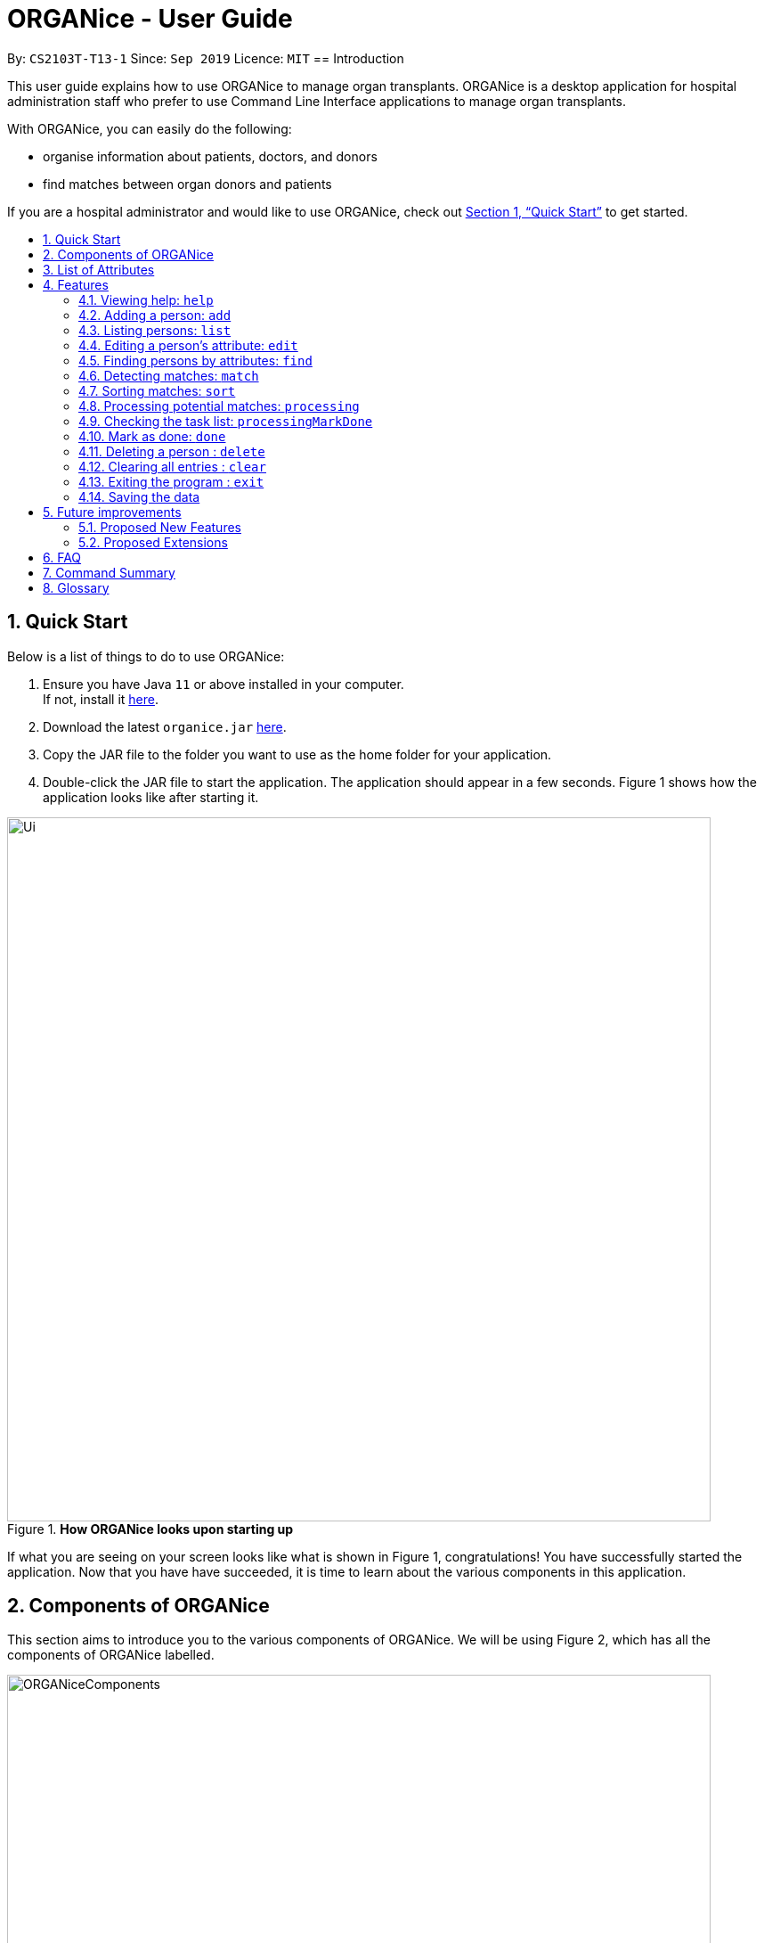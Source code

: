 = ORGANice - User Guide
:site-section: UserGuide
:toc:
:toc-title:
:toc-placement: preamble
:sectnums:
:imagesDir: images
:stylesDir: stylesheets
:xrefstyle: full
:experimental:
ifdef::env-github[]
:tip-caption: :bulb:
:note-caption: :information_source:
endif::[]
:repoURL: https://github.com/AY1920S1-CS2103T-T13-1/main
:javaURL: https://www.oracle.com/technetwork/java/javase/downloads/jdk11-downloads-5066655.html

By: `CS2103T-T13-1`      Since: `Sep 2019`      Licence: `MIT`
// tag:: intro[]
== Introduction

This user guide explains how to use ORGANice to manage organ transplants.
ORGANice is a desktop application for hospital administration staff who prefer
to use Command Line Interface applications to manage organ transplants.

With ORGANice, you can easily do the following:

* organise information about patients, doctors, and donors
* find matches between organ donors and patients

If you are a hospital administrator and would like to use ORGANice, check out <<Quick Start>>
to get started.

== Quick Start

Below is a list of things to do to use ORGANice:

1.  Ensure you have Java `11` or above installed in your computer. +
If not, install it link:{javaURL}[here].
2.  Download the latest `organice.jar` link:{repoURL}/releases[here].
3.  Copy the JAR file to the folder you want to use as the home folder for your application.
4.  Double-click the JAR file to start the application. The application should appear in a few seconds.
Figure 1 shows how the application looks like after starting it.

.**How ORGANice looks upon starting up**

image::Ui.png[width="790"]


If what you are seeing on your screen looks like what is shown in Figure 1, congratulations! You have successfully started the application.
Now that you have have succeeded, it is time to learn about the various components in this application.

== Components of ORGANice

This section aims to introduce you to the various components of ORGANice.
We will be using Figure 2, which has all the components of ORGANice labelled.

.**Components of ORGANice**
image::ORGANiceComponents.png[width="790"]

The following list explains each component and the function of that component:

* Component: Command Box
** Function of component: the Command Box is a text box for you to type in commands. Commands are instructions to ORGANice to perform a feature.
* Component: Message Display Box
** Function of component: the Message Display Box displays messages after executing commands. These messages aim to let you know if
you have succeeded or failed in executing a command.
* Component: Person List
** Function of component: the Person List is a display of people's information stored in ORGANice. You can scroll down this list to see
more people in this application.


Now that you know the components of ORGANice, let's move on to <<List of Attributes>> to understand
what kind of information can be stored in ORGANice.

== List of Attributes
In ORGANice, a person's data is represented by attributes. Attributes
refer to personal particulars such as name, type of person and blood type. +

The following list shows the list of attributes that can be specified for
a person and the criteria for valid inputs:

*List of Attributes*:

* n/**NAME**: the name of the person
** Applicable to: patients, doctors, donors
** Valid input: alphabets

* t/**TYPE**: the type of person
** Applicable to: patients, doctors, donors
** Valid input: patient/donor/doctor

* o/**ORGAN**: the type of organs
** Applicable to: patients, donors
** Valid input: kidney

* b/**BLOODTYPE** - the blood type of the person
** Applicable to: patients and donors
** Valid input: A+/B+/AB+/O+/A-/B-/AB-/O-

* p/**PHONE** - contact number of a person
** Applicable to: patients, doctors, donors
** Valid input: 8 digit number sequence, starting with 6, 8 or 9

* ic/**NRIC** - NRIC number of a person
** Applicable to: patients, doctors and donors
** Valid input: any sequence of alphabets and numbers that fulfill these criteria:
*** starts with a capital S, F, T, or G
*** followed by a 7 digit number sequence
*** ends with a capital letter

* pr/**PRIORITY** - priority of the patient, the value of which is determined by a doctor
** Applicable to: patients
** Valid input: high/medium/low

* a/**AGE** - age of a person
** Applicable to: patients and donors
** Valid input: a number from 0 (inclusive) to 150 (inclusive)

* d/**DOCTOR** - doctor in charge of a patient
** Applicable to: patients
** Valid input: NRIC of the doctor

* tt/**TISSUE TYPE** - the type of tissues
** Applicable to: patients and donors
** Valid input: a string of 6 unique numbers (from 1 - 12), separated by commas. Note that the order of the tissue types
does not matter. For example, tt/1,2,3,4,5,6 and tt/6,5,3,4,2,1 are treated as the same input because they contain the
same 6 unique numbers.

* exp/**EXPIRY** - expiry date of a donor's organ
** Applicable to: donors
** Valid input: a valid date in DD-MMM-YYYY format


[[Features]]
== Features

This section will introduce you to the list of features and commands in this application.
Each feature is triggered by a command with a specific format. +

The list below explains how the format of the commands should be interpreted:
====
*Command Format*

* The first word in a command is the command word. The rest of the words are parameters, which
are either compulsory or optional. +
e.g. in a command `add n/**NAME** p/**PHONE**`, `add` is the command word while `n/**NAME** p/**PHONE**`
are parameters.
* Words in bold are the parameters to be supplied by the user +
e.g. in `add **n/NAME**`, `**NAME**` is a parameter which can be used as `add n/John Doe`.
* Parameters can be in any order +
e.g. if the command specifies `n/**NAME** p/**PHONE**`, `p/**PHONE** n/**NAME**`
is also acceptable.
====

// tag::help[]
=== Viewing help: `help`
There may be times where you need more information on how ORGANice works.
To access the user guide of ORGANice, you can do the following:

Simply type `help` in the Command Box and press kbd:[Enter]. You will see a link given in a pop-up "Help" window.
You may click on the kbd:[Copy URL] button and paste it in a browser to see our user guide for more information on how to use ORGANice.

To exit the window, click the kbd:[x] button found near the top of the window to close it and return to the default display.
// end::help[]

// tag::add[]
=== Adding a person: `add`

This command allows you to add a patient, doctor, or donor to ORGANice with the attributes given,
depending on what is specified.

There are two methods to add a person:

* Method 1: Normal Add
* Method 2: Form mode

To understand how to add a person via the 'Normal Add' method, go to <<Adding as per normal>>.
To understand how to add a person via the 'Form mode' method, go to <<Form mode>>.

Note that when you add a person, ORGANice will detect if the person you are trying to add
has the same NRIC as another person in ORGANice. When this happens, ORGANice will not allow you to
add that person. An error message will be displayed, prompting you to change the NRIC of the person you are trying to
add.

==== Adding as per normal

This method of adding refers to specifying all the attributes in the command. To add, type in the
commands of the following format to add a person:

Format for adding patients: `add t/patient n/**NAME** o/**ORGAN** b/**BLOOD TYPE** tt/**TISSUE TYPE**
p/**PHONE** pr/**PRIORITY** ic/**NRIC** d/**DOCTOR** a/**AGE**` +

Format for adding donors: `add t/donor n/**NAME** o/**ORGAN** b/**BLOOD TYPE** tt/**TISSUE TYPE**
p/**PHONE** ic/**NRIC** exp/**EXPIRY** a/**AGE**` +

Format for adding doctors: `add t/doctor n/**NAME** ic/**NRIC** p/**PHONE**`

[TIP]
View the List of Attributes in the beginning of <<Features>> to find out the meaning of each parameter.

Examples:

* `add t/patient n/John Doe o/kidney b/A+ tt/1,2,3,4,5,6 p/98765432 pr/high ic/S9988330G
d/S2235456D a/29`
* `add t/donor n/Betsy Kim o/kidney b/AB- tt/2,5,7,8,9,10 p/99998888 ic/S2345678H
exp/23-Nov-2020 a/21`
* `add t/doctor n/Lim Chu Kang p/91054444 ic/S5678908D`

==== Form mode

In this mode, instead of typing a long command at one go, you can add a person's attribute one by one.
After entering an attribute, the system will prompt you to input another attribute.

To add a person in this mode, enter the following command of the format: `add t/**TYPE**`

ORGANice will prompt you to type in each attribute, one by one until all the fields are filled.
Here are some special commands that might be useful when you are in the process of filling up the form:

* `/abort` - The command to abandon the current form that you are currently filling.
* `/undo` - The command to undo the last entry that you entered, which is useful when you want to undo any changes made.
* `/done` - The command to indicate that you are done with filling all the required attributes and want to add the person into the application.
* `/exit` - The command to exit the application.

Note that `/exit`, `/abort`, and `/undo` commands can be used at any point in time, while `/done` command can only be used once all the required attributes have been filled.

These are the important commands for this feature, so now let's take a look at an example on how you can use this feature.
Let's say you want to add a patient to the application. You should type `add t/patient` in the `Command Box`. Three changes will occur on your screen:

1. A form will appear in the space where the `Person List` used to occupy.
2. The `Message Display Box` will display a message that prompts you to enter the patient’s name.
3. There is a `Progress Bar` detailing your progress in filling up the form.

Refer to the `Figure 4` to see how the resulting screen will look like.

.Screenshot of the screen after you have successfully entered the form mode
image::addForm.png[width="790"]

If you want to add a patient named "John Doe", type `John Doe` and then press kbd:[Enter].
After entering the name, the patient's name will be displayed on the form and the progress bar will increase as seen in `Figure 5`.

.Form layout after you have entered a valid name
image::nameFilled.png[width="790"]

Each time you type an input, ORGANice will check if it is a valid input. If the input is valid, it will be reflected on the form.
If not, ORGANice will display a warning message stating the criteria for a valid input of that attribute.

Say you typed in "G999999999A" and pressed kbd:[Enter] when ORGANice prompts you to type in the NRIC of the patient.
Three changes occur to ORGANice, which can be seen in the `Figure 6`:

1. Your input will remain in the `Command Box`, but the colour of the input text turns to red.
2. A warning message is displayed in the `Message Display Box`. This warning message details the criteria for a valid NRIC input. This error message is specific to the attribute type. For example if you typed in an invalid NRIC, an error message detailing the criteria for a valid NRIC will be displayed.
3. Your input will not be reflected in the form.

.Form layout if you entered an invalid value
image::invalidInput.png[width="790"]

After all of the attributes have been specified, you can type in:

* `/done` to add the person to the ORGANice list of persons
* Click the `Find Match` button to directly add the person and find the potential donors at the same time.
Note that the `Find Match` button will only appear on the `Patient` form. Note that this action is only applicable if you are adding a patient.

The `Figure 7` will show how the form will look like after you have entered all the required attributes.

.Form layout after all the required attributes have been specified
image::allFieldSpecified.png[width="790"]

When you type in `/done`, the `Person List` will return to its original state of displaying people in ORGANice.
The `Message Display Box` will show a success message, indicating that you have successfully added a new person to the Person List as seen in `Figure 8`.

.The UI changed back to it's original state and shows a success message
image::addSuccess.png[width="790"]

The `Find Match` button will appear when all attributes are filled. After you clicked this button, `ORGANice` will add the patient to the list and it will execute the `Match` command as described in <<Detecting matches: `match`>>.
`ORGANice` will then return back to its original state(exits from the form mode) and shows the list of potential donors for the patient you have just added as seen in `Figure 10`. Note that this button only appeared if you are adding a patient.

.The UI displayed the potential donors for a patient that you have added
image::findMatch.png[width="790"]

At any point in time, if you decided not to proceed with the addition and typed in `/abort`, you will be directed into the main page and notified that
you have abandoned the form as seen in `Figure 10`.

.The UI changed back to it's original state and shows a message the form has been abandoned
image::abandonForm.png[width="790"]

Furthermore, if you made any mistake while you are filling up the form, you can type in `/undo` to remove the last entry you entered.
For example, if you enter the wrong name and want to undo the action, type `/undo` in the `Command Box` and press kbd:[Enter]. Your previous input for the name will be removed from the form as seen in `Figure 11`

.Form layout showing that the last entry is removed after you typed in '/undo'
image::undoCommand.png[width="790"]
// end::add[]

// tag::list[]
=== Listing persons: `list`
This list command can show you the list of persons in ORGANice.

==== Listing all persons
Simply type `list` in the Command Box and press kbd:[Enter]. ORGANice will show you all patients, doctors, and donors present in the system.

==== Listing persons of a specified type
If you wish to see a certain type of person only, you can provide the type parameter in the list command.

Optional parameter: Type - `t/TYPE`

For instance, if you only want to see all doctors, you can enter the following:
`list t/doctor`. Likewise, you can change the type parameter in the same manner to see only patients or donors.
// end::list[]

// tag::edit[]
=== Editing a person's attribute: `edit`
If you want to make any changes to a person's attribute, you can edit the information using an edit command.
If there are multiple attributes to change, you can do so in the same edit command.

The format is such that after the `edit` keyword, provide the person's NRIC, followed by the attribute(s) that you want to change in the edit command.

Format: `edit **NRIC**` followed by attributes to update

For instance, if you want to change a patient's phone number to 91234567, you can provide his or her NRIC followed by the new phone number
as follows: `edit S8732457G p/91234567`.

**You can only make changes to attributes that the person has.**
For example, you cannot change a doctor's age because a doctor does not have that attribute in ORGANice.

**Besides that, some attributes cannot be edited.** These include:

* NRIC
+
* Type

You may want to refer to <<List of Attributes>> to see what attributes apply to each type of person in ORGANice.
// end::edit[]

// tag::find[]
=== Finding persons by attributes: `find`

You can use the `find` command to search for persons whose attributes match your input keywords. A list of matching
persons along with the number of exact and possible matches will be displayed. +

Format: `find __PREFIX__/__KEYWORD__ (__PREFIX__/__KEYWORD__...)`

Optional parameters: Multiple __keyword__s per __prefix__, multiple __prefix__es in the same find command.

[TIP]
You may wish to reference <<List of Attributes>>, to view the list of available prefixes to search by.

The find command is **case insensitive** and performs **OR** matching within a prefix and **AND** matching between
prefixes. It also matches similar looking words to account for possible typos in your keywords. The following example
illustrates these concepts:

.Find command with multiple prefixes and multiple keywords per prefix.
image::findByPrefix.png[width="790"]

In Figure 12, you can see that `find n/Duncan n/Loinel n/Helen t/patient t/donor` shows a list of 44 matches. The two
exact matches are listed at the top; those below are possible matches, sorted according to how closely they match your
keywords.

'Duncan Chua' and 'Helen Davidson' are among the matched persons due to the fact that Duncan's name matches
either of 'Duncan' **OR** 'Loinel' **OR** 'Helen' **AND** he is also either a 'patient' **OR** 'donor'. The same is true
for Helen. 'Lionel Lim' also appears in the search results as his name is similar to 'Loinel'. Hey, good thing we
picked up on that typo or we'd have missed Lionel!

NOTE: The only exception to this rule is tissue type matching, which uses `AND` matching within the prefix.

Lets take a look at some examples and pointers showcasing the use of `find`:

1. Use case with multiple keywords per prefix +
* `find n/Laura n/Marisha Ray b/A b/B b/O` +
Displays all persons whose name contains either 'Laura' or 'Marisha Ray' and whose blood type is either 'A', 'B' or 'O'.

2. Use case demonstrating prefix order insensitivity +
* `find b/A n/Benson Carter b/O n/Alice b/B` +
Displays the same result as the preceding example.

3. Use case demonstrating tissue type finding +
* `find tt/4,1,2,3` +
Displays all persons whose tissue type contains tissues: 4, 1, 2 and 3; in any order. +

[TIP]
Looking for exact matches only? No problem! Just replace `find` with `exactFind`!

That's it for this section. Congratulations, you now know how to use the `find` command!
// end::find[]

// tag::match[]
=== Detecting matches: `match`

This command runs a kidney matching test on patients and donors in ORGANice and displays potential matches.
A patient-donor pair is considered a potential match if they pass the blood type and
tissue compatibility tests.
Refer to <<FAQ>> for a better understanding of the procedure for kidney matching.

You can either run a kidney matching test on a specific patient or on all patients in ORGANice.
To learn how to run kidney matching tests on a specific patient,
refer to <<Matching a specific patient>>.
To learn how to run kidney matching tests on all patients,
refer to <<Matching all patients>>.

==== Matching a specific patient
This section will explain how to run kidney matching tests for a specific patient and illustrate
the process with an example.
To get a list of potential donors for a patient, type in `match ic/**PATIENT NRIC**`.

Here is an example. Suppose you want to find potential donors for a patient "John Doe" and his NRIC is "S9941002G".
Type `match ic/S9941002G` in the Command Box and press kbd:[Enter].

You will see a list of potential donors for John Doe along with the compatibility
rate of each donor, similar to Figure 13.

//TODO need to change this to another screenshot
.List of potential donors for John Doe
image::MatchingDonorsDisplayed.png[width=790]

For more information on the compatibility rate, you may refer to <<FAQ>>.

==== Matching all patients
This section will explain how to run kidney matching tests on all patients and illustrate the process
with an example.
If you want to find potential donors for all patients,
type `match ic/all` in the Command Box and press kbd:[Enter].

You will see a list of all the patients in ORGANice along with the number of
potential donors for each patient.

As seen in Figure 14, 'Someone edited' is displayed with the red text 'Matches: 3'.
This means that 'Someone edited' has 3 potential donors.

.List of Persons with number of matching donors
image::PatientMatchResults.png[width=790]

Following this, you can sort the matches based on different criteria to
determine which patient to prioritize. Head over to the next section to find out
how to sort matches.
// end::match[]

// tag::sort[]
=== Sorting matches: `sort`
After using the match command, you can sort the list of matches to determine which patients to prioritize for an organ transplant.

**The sort command can only be used after a match command** to sort the resulting list of patient-donor pairs generated.
There are three criteria in which you can sort the matches, namely:

* Sorting based on donor's organ expiry date
+
* Sorting based on priority
+
* Sorting based on the compatibility rate of match

These criteria will be further explained below.

Note that **only one criterion can be used in a single sort command**.

==== Sorting based on donor's organ expiry date
To find out which organs are expiring soon, you can sort the list of matched donors based on the donor's organ expiry date (from the earliest to the latest expiry date).

Format: `sort expiry`

For example, after running a match command on a specific patient with `match ic/**NRIC**`, you will get the list of donors that are compatible with said patient.
You can then run `sort expiry` to obtain the list of donors with earlier organ expiry dates near the top of the list.

==== Sorting based on priority
To determine which patient to prioritize for an organ transplant, you can sort the list of matched patients based on their priority (from highest to lowest).
You may refer to <<Glossary>> to understand what priority means.

Format: `sort priority`

For example, after running `match ic/all`, you will obtain a list of patients.
You can then run `sort priority` to obtain the list with higher priority patients near the top of the list.

Note that in the case where patients have the **same priority**, those with more matched donors will be displayed first.
If these two factors are the same for a group of patients, they will be displayed according to their names in alphabetical order.

==== Sorting based on the compatibility rate of match
To determine which patient-donor pair is the most compatible, you can
sort the list of compatible donors of that patient based on the compatibility rate of the match (from highest to lowest).
You may refer to <<Glossary>> for more information on the compatibility rate.

Format: `sort rate`

Take for instance, after running a match command on a specific patient with `match ic/**NRIC**`, you will get a list of donors that are compatible with said patient.
You can then run `sort rate` to obtain the list of donors with higher compatibility rates near the top of the list.
// end::sort[]

// tag::process[]

=== Processing potential matches: `processing`

After finding a list of matches, the hospital will be able to schedule a cross-matching test between
a specific donor and patient.
To schedule a cross-matching test, there will be a lot of other administrative tasks to be done.
Hence, this command will be able to allow you to have an overview of what kind of tasks you need to do for that
particular pair of donor and patient before the cross-matching.

==== `Status` of the donor and patient pair

You can also view the current state of every donor and patient in ORGANice by looking at their `Status`.

The `Status` of patient and donor can be either `Not Processing`, `Processing` or `Done`.

* `Not Processing` : The current donor or patient is not yet matched with anyone and is not going for any cross-matching test yet.

* `Processing` : The current donor or patient has already found a match and is in the midst of preparing for a cross-matching test.

* `Done` : The current donor or patient have completed the cross-matching and the result of the cross-matching shows a positive result.
Hence, this donor or patient does not need to be in ORGANice anymore.

All the patients and donors should be `Not Processing` initially. +
When the command is used for the first time for the patient and donor pair, the `Status` of the patient and donor will change from `Not Processing` to `Processing`. +
If the patient and donor is being processed, their `Status` will remain as `Processing`.

==== Task list for the donor and patient

This command will show you the task list for the `Processing` donor and patient for you to be able to keep track of the necessary standard of procedure easily.

Currently you can:

* Generate a default task list automatically for newly processed patient and donor if they are `Not Processing` initially.

* View the list which belongs to the patient and donor pair who are already `Processing`.

* Mark a task as done in the task list generated from the patient and donor using another command
`processingMarkDone ic/**PATIENT NRIC** ic/**DONOR NRIC** **TASK NUMBER**`
which will be explained further later.

==== `Processing` the donor and patient

When you use this command, the following will occur:

* A default task list will be generated to show the necessary tasks the hospital needs to do for the respective donor and patient.

* The task list will be unique to the specific donor and patient.

* The task list can be updated using another command,`processingMarkDone ic/**PATIENT NRIC** ic/**DONOR NRIC** **TASK NUMBER**`

* The task list will be saved automatically.

* A donor can only be in `Processing` state with only one patient and vice versa.
This means, if a donor and a patient is already in `Processing` state, they will not be able to be processed with another donor or patient.

* A screenshot of the list generated can be shown below:

.Screenshot of the screen after you use the command on a valid donor and patient

image::processing.png[width="790"]

Format: `processing ic/**PATIENT NRIC** ic/**DONOR NRIC**` +
The order of the NRICs does not matter, as long as the patient and the donor must be valid.

Example:
`processing ic/S6764235G ic/S5234567D`

// end::process[]

// tag::mark[]

=== Checking the task list: `processingMarkDone`

As introduced above, this command serves to help you mark a task on the task list as done.
This will allow you to be able to know what other administrative things you need to do
for the specific donor and patient before the cross-matching test.
Beside each task on the task list, there will be either a cross, ✘, or a tick, ✓.
A tick would mean that the task is completed and a cross will mean that the task has not yet been completed.
A screenshot of the list generated can be shown below:

.Screenshot of the screen after you use the command on a valid donor and patient and a valid task number

image::processingMarkDone.png[width="790"]

Format: `processingMarkDone ic/**PATIENT NRIC** ic/**DONOR NRIC** **TASK NUMBER**` +
The order of the NRICs does not matter, as long as the task number, patient and donor must be valid.
The donor and patient need to be in `Processing` state to be considered valid.

Example:
`processingMarkDone ic/S6764235G ic/S5234567D 1`

// end::mark[]

// tag::done[]

=== Mark as done: `done`

After the hospital has the results of the cross matching test, they can
update the results in ORGANice.
Cross matching tests have two possible results: pass or fail.

Format: `done ic/**PATIENT NRIC** ic/**DONOR NRIC** res/[pass/fail]`

The order of the NRICs does not matter, as long as the patient and the donor must both be valid.

The following section outlines what happens based on the two results: +

If the result of the cross matching is a 'pass':

. Run the command based on the given format
. It is up to you to schedule an organ transplant surgery
between the patient and donor.
. Mark the patient and donor as `Done`, based on the command format.
. The patient and donor statuses will be marked as `Done`.
. After running the command, the system removes the patient and donor from ORGANice.


If the result of the cross matching is a 'fail': +

. Run the command based on the given format

. The donor and patient will be added back to the matching pool for
match detection with other patients and donors.

. The patient and donor statuses will be marked as `Not Processing`.

. The donor and patient pair will not be considered a potential match anymore in future match detections.


Example:

* `done ic/S6764235G ic/S5234567D res/pass`
* `done ic/S5234567D ic/S6764235G  res/fail`

// end::done[]

// tag::delete[]

=== Deleting a person : `delete`

If you want to delete a person in ORGANice, you can type in a command of the following format: `delete **NRIC**`  +
ORGANice will prevent you from deleting a person if he/she is any of the following:

* A patient whose status is currently under processing.
* A donor whose status is currently under processing.
* A doctor who is in charge of one or more patients in ORGANice.

Here is an example. If you want to delete a patient with the NRIC S4612296H and is not under processing, type the following command: `delete S4612296H`.

// end::delete[]

=== Clearing all entries : `clear`

You can clear all data in ORGANice by typing `clear`. You could use this command to remove all dummy data after you have familiarized yourself with how ORGANice works.

=== Exiting the program : `exit`

To exit ORGANice, type `exit` in the Command Box. ORGANice will close on its own.

=== Saving the data

Data is saved in the hard disk automatically after any command that changes the data. +
There is no need to save manually.

== Future improvements

This section describes features that can be added or improved in version 2.0.
It is further divided into two sub-sections: **Proposed New Features** and **Proposed Extensions**.

=== Proposed New Features

This section describes features that can be added to ORGANice in version 2.0.

==== Implementing tab completion

This feature allows the program to automatically fill in
partially typed commands upon pressing the kbd:[Tab] key.

=== Proposed Extensions

This section describes features that can be improved on and its proposed improvements.

==== Mass addition of data

This extension to the 'add' feature allows users to add more than one
patient/doctor/donor from data in a specified text file.

==== Supporting more types of transplants

Currently ORGANice has patient-donor matching for kidneys only. Future versions can include matching for
more types of organs.

==== Processing a match: `process`

Emails the doctor in charge of a patient when an organ match for the patient is found.

Format: `process **NRIC**`

== FAQ

*Q*: How do I transfer my data to another computer? +
*A*: Install the app in the other computer and overwrite the empty data file it creates with the file +
that contains the data of your previous ORGANice folder.

*Q*: What are the steps to find a patient-donor kidney match? +
*A*: There are three steps to finding a patient-donor match:

1. Do a blood test to determine donor and patient blood type.
2. Do a tissue typing test to determine the HLA antigens of the patient and the donor.
3. Do a cross match, which is a trial transfusion.

*Q*: What is the compatibility rate and how is it computed? +
*A*: The compatibility rate measures the tissue compatibility between a donor and a patient. It is computed via this formula: (number of common tissue types between donor and patient) / 6 * 100%

== Command Summary

This section summarises the commands to use this application. The following list
contains the summary of the commands.

* *Add (Normal Mode):*
** Add patient: `add t/patient n/NAME o/ORGAN b/BLOOD TYPE tt/TISSUE TYPE p/PHONE pr/PRIORITY ic/NRIC d/DOCTOR a/AGE`
** Add donor: `add t/donor n/**NAME** o/**ORGAN** b/**BLOOD TYPE** tt/**TISSUE TYPE**
p/**PHONE** ic/**NRIC** exp/**EXPIRY** a/**AGE**`
** Add doctor: `add t/doctor n/**NAME** ic/**NRIC** p/**PHONE*`

* *Add (System Prompt Mode)*: `add t/**TYPE**`

* *Edit* : `edit **NRIC**`
** Optional parameters: any parameter from <<List of Attributes>>
* *Find* : `find`
** Optional parameters: any parameter from <<List of Attributes>>
* *Match* :
** *Match a specific patient*: `match ic/**NRIC OF PATIENT**`
** *Match all patients*: `match ic/all`
* *Sort matches*:
** *Sort based on compatibility rate*: `sort/rate`
** *Sort based on organ expiry date*: `sort expiry`
** *Sort based on patient priority* `sort priority` +
* *Processing*: `processing ic/**NRIC OF PATIENT** ic/**NRIC OF DONOR** **TASKNUMBER**`
* *Mark tasks as done*: `processingMarkDone ic/**NRIC OF PATIENT** ic/**NRIC OF DONOR**`
* *List* : `list t/**TYPE**`
* *Help* : `help`
* *Done* : `done ic/**NRIC OF PATIENT** ic/**NRIC OF DONOR** res/[pass/fail]`
* *Exit* : `exit`

== Glossary

This section contains a list of words used in this user guide and its intended meaning.
It is meant to clarify the meaning and context of the words used in this user guide.

* user: refers to hospital administration staff who are using this desktop application

* person: refers to doctors, patients or donors

* blood type match: refers to a donor and patient whose blood types are compatible.

* tissue match: refers to a donor and patient whose tissues match

* cross match: a trial blood transfusion, where donor and patient's blood are mixed in a test tube to check +
for harmful interactions between patient and donor's blood

* potential match: refers to a donor-patient pair whose organs pass the blood test and tissue typing test.

* match: refers to a donor-patient pair whose organs pass all three matching tests

* duplicate: refers to two persons of the same type which have the same NRIC

* compatibility rate: A percentage from 0 to 100% that indicates the degree of compatibility
between the patient and the donor.
This percentage is calculated from the number of tissue matches between the patient and donor.

* priority: used to indicate the level of importance or urgency of getting organ transplant for the patient. The different levels are include high, medium and low, and it is specified by the doctor after an assessment.

